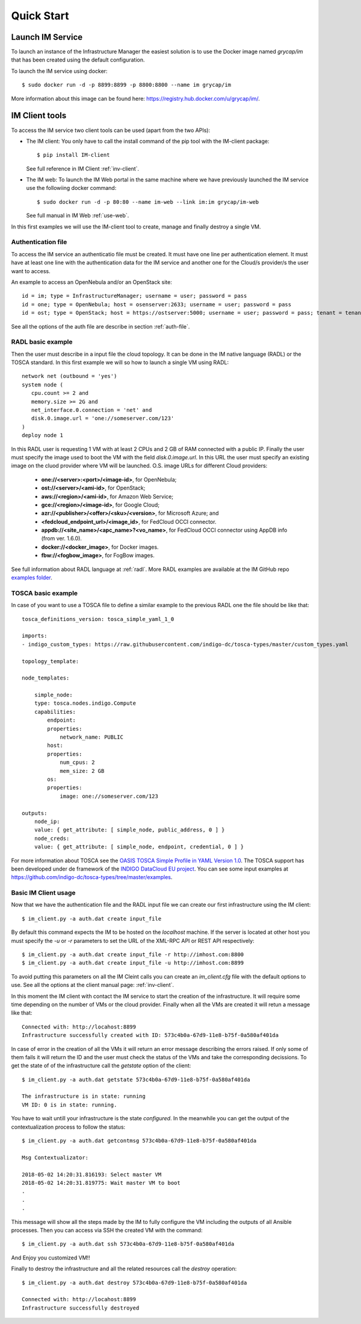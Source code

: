 Quick Start
===========

Launch IM Service
-----------------

To launch an instance of the Infrastructure Manager the easiest solution is to use the Docker image named 
`grycap/im` that has been created using the default configuration. 

To launch the IM service using docker::

  $ sudo docker run -d -p 8899:8899 -p 8800:8800 --name im grycap/im

More information about this image can be found here: `https://registry.hub.docker.com/u/grycap/im/ <https://registry.hub.docker.com/u/grycap/im/>`_.

IM Client tools
---------------

To access the IM service two client tools can be used (apart from the two APIs):

* The IM client: You only have to call the install command of the pip tool with the IM-client package::

	$ pip install IM-client

  See full reference in IM Client :ref:`inv-client`.

* The IM web: To launch the IM Web portal in the same machine where we have previously launched the IM service use
  the followiing docker command::

    $ sudo docker run -d -p 80:80 --name im-web --link im:im grycap/im-web

  See full manual in IM Web :ref:`use-web`.



In this first examples we will use the IM-client tool to create, manage and finally destroy a single VM.

Authentication file
^^^^^^^^^^^^^^^^^^^
To access the IM service an authenticatio file must be created. It must have one line per authentication element.
It must have at least one line with the authentication data for the IM service and another one for the Cloud/s
provider/s the user want to access.

An example to access an OpenNebula and/or an OpenStack site::

    id = im; type = InfrastructureManager; username = user; password = pass
    id = one; type = OpenNebula; host = osenserver:2633; username = user; password = pass
    id = ost; type = OpenStack; host = https://ostserver:5000; username = user; password = pass; tenant = tenant

See all the options of the auth file are describe in section :ref:`auth-file`.


RADL basic example
^^^^^^^^^^^^^^^^^^^
Then the user must describe in a input file the cloud topology. It can be done in the IM native language (RADL) or
the TOSCA standard. In this first example we will so how to launch a single VM using RADL::

   network net (outbound = 'yes')
   system node (
      cpu.count >= 2 and
      memory.size >= 2G and
      net_interface.0.connection = 'net' and
      disk.0.image.url = 'one://someserver.com/123'
   )
   deploy node 1

In this RADL user is requesting 1 VM with at least 2 CPUs and 2 GB of RAM connected with a public IP. Finally
the user must specify the image used to boot the VM with the field `disk.0.image.url`. In this URL the user must
specify an existing image on the cluod provider where VM will be launched. O.S. image URLs for different
Cloud providers:

   * **one://<server>:<port>/<image-id>**, for OpenNebula;
   * **ost://<server>/<ami-id>**, for OpenStack;
   * **aws://<region>/<ami-id>**, for Amazon Web Service;
   * **gce://<region>/<image-id>**, for Google Cloud;
   * **azr://<publisher>/<offer>/<sku>/<version>**, for Microsoft Azure; and
   * **<fedcloud_endpoint_url>/<image_id>**, for FedCloud OCCI connector.
   * **appdb://<site_name>/<apc_name>?<vo_name>**, for FedCloud OCCI connector using AppDB info (from ver. 1.6.0).
   * **docker://<docker_image>**, for Docker images.
   * **fbw://<fogbow_image>**, for FogBow images.

See full information about RADL language at :ref:`radl`. More RADL examples are available at the IM GitHub repo
`examples folder <https://github.com/grycap/im/tree/master/examples>`_.

TOSCA basic example
^^^^^^^^^^^^^^^^^^^

In case of you want to use a TOSCA file to define a similar example to the previous RADL one the file
should be like that::

    tosca_definitions_version: tosca_simple_yaml_1_0

    imports:
    - indigo_custom_types: https://raw.githubusercontent.com/indigo-dc/tosca-types/master/custom_types.yaml

    topology_template:
    
    node_templates:
    
        simple_node:
        type: tosca.nodes.indigo.Compute
        capabilities:
            endpoint:
            properties:
                network_name: PUBLIC
            host:
            properties:
                num_cpus: 2
                mem_size: 2 GB
            os:
            properties:
                image: one://someserver.com/123

    outputs:
        node_ip:
        value: { get_attribute: [ simple_node, public_address, 0 ] }
        node_creds:
        value: { get_attribute: [ simple_node, endpoint, credential, 0 ] }

For more information about TOSCA see the 
`OASIS TOSCA Simple Profile in YAML Version 1.0 <http://docs.oasis-open.org/tosca/TOSCA-Simple-Profile-YAML/v1.0/TOSCA-Simple-Profile-YAML-v1.0.html>`_.
The TOSCA support has been developed under de framework of the `INDIGO DataCloud EU project <http://http://www.indigo-datacloud.eu>`_.
You can see some input examples at 
`https://github.com/indigo-dc/tosca-types/tree/master/examples <https://github.com/indigo-dc/tosca-types/tree/master/examples>`_.

Basic IM Client usage
^^^^^^^^^^^^^^^^^^^^^

Now that we have the authentication file and the RADL input file we can create our first infrastructure using
the IM client::

    $ im_client.py -a auth.dat create input_file

By default this command expects the IM to be hosted on the `localhost` machine. If the server is located at other
host you must specify the `-u` or `-r` parameters to set the URL of the XML-RPC API or REST API respectively::

    $ im_client.py -a auth.dat create input_file -r http://imhost.com:8800
    $ im_client.py -a auth.dat create input_file -u http://imhost.com:8899

To avoid putting this parameters on all the IM Cleint calls you can create an `im_client.cfg` file with the
default options to use. See all the options at the client manual page: :ref:`inv-client`.

In this moment the IM client with contact the IM service to start the creation of the infrastructure. It will require
some time depending on the number of VMs or the cloud provider. Finally when all the VMs are created it will retun a
message like that::

    Connected with: http://locahost:8899
    Infrastructure successfully created with ID: 573c4b0a-67d9-11e8-b75f-0a580af401da

In case of error in the creation of all the VMs it will return an error message describing the errors raised.
If only some of them fails it will return the ID and the user must check the status of the VMs and take the
corresponding decissions. To get the state of of the infrastructure call the `getstate` option of the client::

    $ im_client.py -a auth.dat getstate 573c4b0a-67d9-11e8-b75f-0a580af401da

    The infrastructure is in state: running
    VM ID: 0 is in state: running.

You have to wait untill your infrastructure is the state `configured`. In the meanwhile you can get the output
of the contextualization process to follow the status::

    $ im_client.py -a auth.dat getcontmsg 573c4b0a-67d9-11e8-b75f-0a580af401da

    Msg Contextualizator: 

    2018-05-02 14:20:31.816193: Select master VM
    2018-05-02 14:20:31.819775: Wait master VM to boot
    . 
    . 
    . 

This message will show all the steps made by the IM to fully configure the VM including the outputs of all
Ansible processes. Then you can access via SSH the created VM with the command::

    $ im_client.py -a auth.dat ssh 573c4b0a-67d9-11e8-b75f-0a580af401da

And Enjoy you customized VM!!

Finally to destroy the infrastructure and all the related resources call the `destroy` operation::

    $ im_client.py -a auth.dat destroy 573c4b0a-67d9-11e8-b75f-0a580af401da

    Connected with: http://locahost:8899
    Infrastructure successfully destroyed
